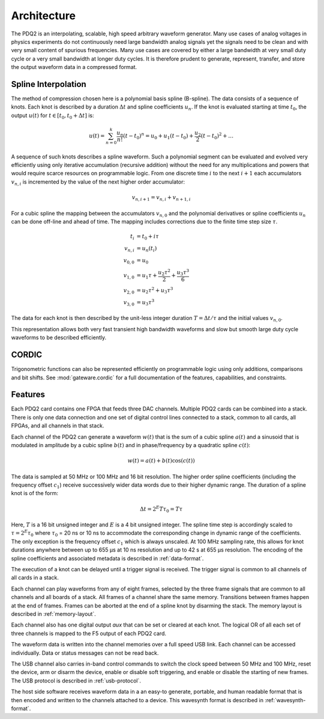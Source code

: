 Architecture
============

The PDQ2 is an interpolating, scalable, high speed arbitrary waveform generator.
Many use cases of analog voltages in physics experiments do not continuously need large bandwidth analog signals yet the signals need to be clean and with very small content of spurious frequencies.
Many use cases are covered by either a large bandwidth at very small duty cycle or a very small bandwidth at longer duty cycles.
It is therefore prudent to generate, represent, transfer, and store the output waveform data in a compressed format.

Spline Interpolation
--------------------

The method of compression chosen here is a polynomial basis spline (B-spline).
The data consists of a sequence of knots.
Each knot is described by a duration :math:`\Delta t` and spline coefficients :math:`u_n`.
If the knot is evaluated starting at time :math:`t_0`, the output :math:`u(t)` for :math:`t \in [t_0, t_0 + \Delta t]` is:

.. math::
    u(t) = \sum_{n=0}^k \frac{u_n}{n!} (t - t_0)^n
    = u_0 + u_1 (t - t_0) + \frac{u_2}{2} (t - t_0)^2 + \dots

A sequence of such knots describes a spline waveform.
Such a polynomial segment can be evaluated and evolved very efficiently using only iterative accumulation (recursive addition) without the need for any multiplications and powers that would require scarce resources on programmable logic.
From one discrete time :math:`i` to the next :math:`i + 1` each accumulators :math:`v_{n, i}` is incremented by the value of the next higher order accumulator:

.. math::
    v_{n, i + 1} = v_{n, i} + v_{n + 1, i}

For a cubic spline the mapping between the accumulators :math:`v_{n, 0}` and the polynomial derivatives or spline coefficients :math:`u_n` can be done off-line and ahead of time.
The mapping includes corrections due to the finite time step size :math:`\tau`.

.. math::
    t_i &= t_0 + i\tau\\
    v_{n, i} &= u_n(t_i)\\
    v_{0, 0} &= u_0\\
    v_{1, 0} &= u_1\tau + \frac{u_2 \tau^2}{2} + \frac{u_3 \tau^3}{6}\\
    v_{2, 0} &= u_2\tau^2 + u_3\tau^3\\
    v_{3, 0} &= u_3\tau^3

The data for each knot is then described by the unit-less integer duration :math:`T = \Delta t/\tau` and the initial values :math:`v_{n, 0}`.

This representation allows both very fast transient high bandwidth waveforms and slow but smooth  large duty cycle waveforms to be described efficiently.

CORDIC
------

Trigonometric functions can also be represented efficiently on programmable logic using only additions, comparisons and bit shifts.
See :mod:`gateware.cordic` for a full documentation of the features, capabilities, and constraints.


.. _features:

Features
--------

Each PDQ2 card contains one FPGA that feeds three DAC channels.
Multiple PDQ2 cards can be combined into a stack.
There is only one data connection and one set of digital control lines connected to a stack, common to all cards, all FPGAs, and all channels in that stack.

Each channel of the PDQ2 can generate a waveform :math:`w(t)` that is the sum of a cubic spline :math:`a(t)` and a sinusoid that is modulated in amplitude by a cubic spline :math:`b(t)` and in phase/frequency by a quadratic spline :math:`c(t)`:

.. math::
    w(t) = a(t) + b(t) \cos(c(t))

The data is sampled at 50 MHz or 100 MHz and 16 bit resolution.
The higher order spline coefficients (including the frequency offset :math:`c_1`) receive successively wider data words due to their higher dynamic range.
The duration of a spline knot is of the form:


.. math::
    \Delta t = 2^E T \tau_0 = T \tau

Here, :math:`T` is a 16 bit unsigned integer and :math:`E` is a 4 bit unsigned integer.
The spline time step is accordingly scaled to :math:`\tau = 2^E \tau_0` where :math:`\tau_0` = 20 ns or 10 ns to accommodate the corresponding change in dynamic range of the coefficients.
The only exception is the frequency offset :math:`c_1` which is always unscaled.
At 100 MHz sampling rate, this allows for knot durations anywhere between up to 655 µs at 10 ns resolution and up to 42 s at 655 µs resolution.
The encoding of the spline coefficients and associated metadata is described in :ref:`data-format`.

The execution of a knot can be delayed until a trigger signal is received.
The trigger signal is common to all channels of all cards in a stack.

Each channel can play waveforms from any of eight frames, selected by the three frame signals that are common to all channels and all boards of a stack.
All frames of a channel share the same memory.
Transitions between frames happen at the end of frames.
Frames can be aborted at the end of a spline knot by disarming the stack.
The memory layout is described in :ref:`memory-layout`.

Each channel also has one digital output `aux` that can be set or cleared at each knot.
The logical OR of all each set of three channels is mapped to the F5 output of each PDQ2 card.

The waveform data is written into the channel memories over a full speed USB link.
Each channel can be accessed individually.
Data or status messages can not be read back.

The USB channel also carries in-band control commands to switch the clock speed between 50 MHz and 100 MHz, reset the device, arm or disarm the device, enable or disable soft triggering, and enable or disable the starting of new frames.
The USB protocol is described in :ref:`usb-protocol`.

The host side software receives waveform data in a an easy-to generate, portable, and human readable format that is then encoded and written to the channels attached to a device.
This wavesynth format is described in :ref:`wavesynth-format`.
